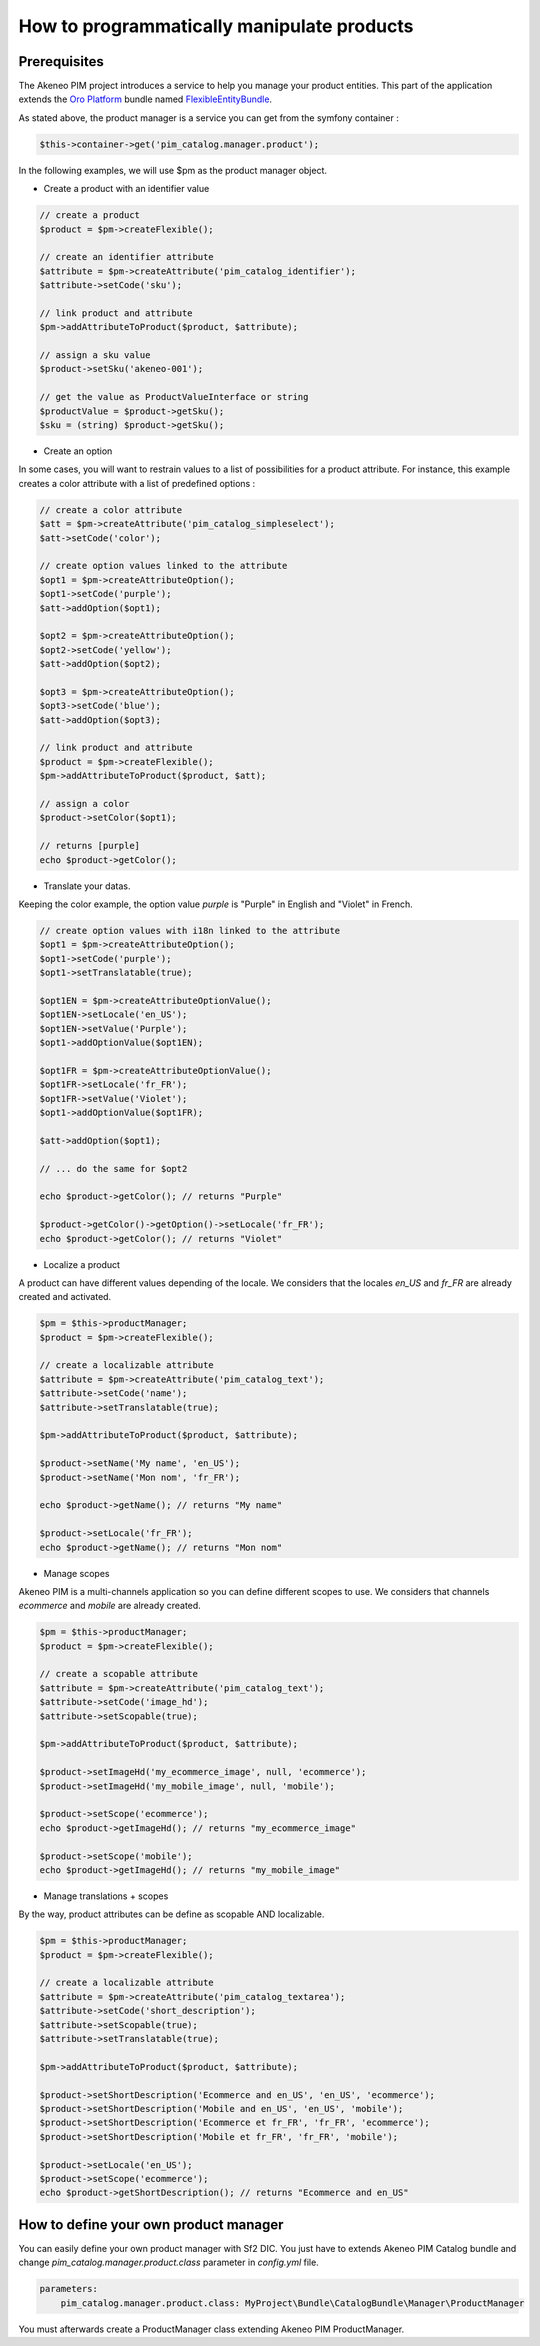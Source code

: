 How to programmatically manipulate products
===========================================

Prerequisites
-------------

The Akeneo PIM project introduces a service to help you manage your product entities.
This part of the application extends the `Oro Platform`_ bundle named `FlexibleEntityBundle`_.

.. _FlexibleEntityBundle: https://magecore.atlassian.net/wiki/display/DOC/OroFlexibleEntityBundle
.. _Oro Platform: http://www.orocrm.com/oro-platform

As stated above, the product manager is a service you can get from the symfony container :

.. code-block:: php

    $this->container->get('pim_catalog.manager.product');


In the following examples, we will use $pm as the product manager object.

* Create a product with an identifier value

.. code-block:: php

    // create a product
    $product = $pm->createFlexible();

    // create an identifier attribute
    $attribute = $pm->createAttribute('pim_catalog_identifier');
    $attribute->setCode('sku');

    // link product and attribute
    $pm->addAttributeToProduct($product, $attribute);

    // assign a sku value
    $product->setSku('akeneo-001');

    // get the value as ProductValueInterface or string
    $productValue = $product->getSku();
    $sku = (string) $product->getSku();

* Create an option

In some cases, you will want to restrain values to a list of possibilities for a product attribute.
For instance, this example creates a color attribute with a list of predefined options :

.. code-block:: php

   // create a color attribute
   $att = $pm->createAttribute('pim_catalog_simpleselect');
   $att->setCode('color');
   
   // create option values linked to the attribute
   $opt1 = $pm->createAttributeOption();
   $opt1->setCode('purple');
   $att->addOption($opt1);

   $opt2 = $pm->createAttributeOption();
   $opt2->setCode('yellow');
   $att->addOption($opt2);

   $opt3 = $pm->createAttributeOption();
   $opt3->setCode('blue');
   $att->addOption($opt3);

   // link product and attribute
   $product = $pm->createFlexible();
   $pm->addAttributeToProduct($product, $att);

   // assign a color
   $product->setColor($opt1);

   // returns [purple]
   echo $product->getColor();

* Translate your datas.

Keeping the color example, the option value `purple` is "Purple" in English and "Violet" in French.

.. code-block:: php

    // create option values with i18n linked to the attribute
    $opt1 = $pm->createAttributeOption();
    $opt1->setCode('purple');
    $opt1->setTranslatable(true);

    $opt1EN = $pm->createAttributeOptionValue();
    $opt1EN->setLocale('en_US');
    $opt1EN->setValue('Purple');
    $opt1->addOptionValue($opt1EN);

    $opt1FR = $pm->createAttributeOptionValue();
    $opt1FR->setLocale('fr_FR');
    $opt1FR->setValue('Violet');
    $opt1->addOptionValue($opt1FR);

    $att->addOption($opt1);

    // ... do the same for $opt2

    echo $product->getColor(); // returns "Purple"
    
    $product->getColor()->getOption()->setLocale('fr_FR');
    echo $product->getColor(); // returns "Violet"

* Localize a product

A product can have different values depending of the locale.
We considers that the locales `en_US` and `fr_FR` are already created and activated.

.. code-block:: php

    $pm = $this->productManager;
    $product = $pm->createFlexible();

    // create a localizable attribute
    $attribute = $pm->createAttribute('pim_catalog_text');
    $attribute->setCode('name');
    $attribute->setTranslatable(true);

    $pm->addAttributeToProduct($product, $attribute);

    $product->setName('My name', 'en_US');
    $product->setName('Mon nom', 'fr_FR');

    echo $product->getName(); // returns "My name"

    $product->setLocale('fr_FR');
    echo $product->getName(); // returns "Mon nom"

* Manage scopes

Akeneo PIM is a multi-channels application so you can define different scopes to use.
We considers that channels `ecommerce` and `mobile` are already created.

.. code-block:: php

    $pm = $this->productManager;
    $product = $pm->createFlexible();

    // create a scopable attribute
    $attribute = $pm->createAttribute('pim_catalog_text');
    $attribute->setCode('image_hd');
    $attribute->setScopable(true);

    $pm->addAttributeToProduct($product, $attribute);

    $product->setImageHd('my_ecommerce_image', null, 'ecommerce');
    $product->setImageHd('my_mobile_image', null, 'mobile');

    $product->setScope('ecommerce');
    echo $product->getImageHd(); // returns "my_ecommerce_image"

    $product->setScope('mobile');
    echo $product->getImageHd(); // returns "my_mobile_image"


* Manage translations + scopes

By the way, product attributes can be define as scopable AND localizable.

.. code-block:: php

    $pm = $this->productManager;
    $product = $pm->createFlexible();

    // create a localizable attribute
    $attribute = $pm->createAttribute('pim_catalog_textarea');
    $attribute->setCode('short_description');
    $attribute->setScopable(true);
    $attribute->setTranslatable(true);

    $pm->addAttributeToProduct($product, $attribute);

    $product->setShortDescription('Ecommerce and en_US', 'en_US', 'ecommerce');
    $product->setShortDescription('Mobile and en_US', 'en_US', 'mobile');
    $product->setShortDescription('Ecommerce et fr_FR', 'fr_FR', 'ecommerce');
    $product->setShortDescription('Mobile et fr_FR', 'fr_FR', 'mobile');

    $product->setLocale('en_US');
    $product->setScope('ecommerce');
    echo $product->getShortDescription(); // returns "Ecommerce and en_US"


How to define your own product manager
--------------------------------------

You can easily define your own product manager with Sf2 DIC.
You just have to extends Akeneo PIM Catalog bundle and change 
`pim_catalog.manager.product.class` parameter in `config.yml` file.

.. code-block:: yaml

    parameters:
        pim_catalog.manager.product.class: MyProject\Bundle\CatalogBundle\Manager\ProductManager

You must afterwards create a ProductManager class extending Akeneo PIM ProductManager.

